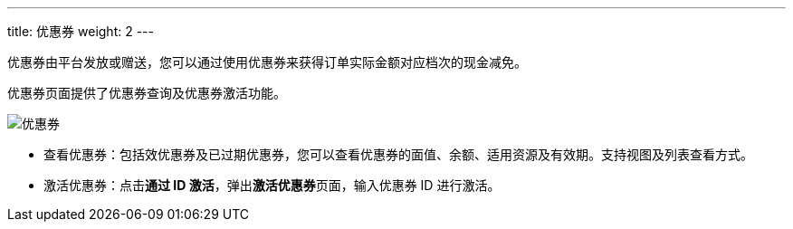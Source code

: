 ---
title: 优惠券
weight: 2
---


优惠券由平台发放或赠送，您可以通过使用优惠券来获得订单实际金额对应档次的现金减免。

优惠券页面提供了优惠券查询及优惠券激活功能。

image::/images/cloud_service/services/bill_center/discount_coupon.png[优惠券]


* 查看优惠券：包括效优惠券及已过期优惠券，您可以查看优惠券的面值、余额、适用资源及有效期。支持视图及列表查看方式。
* 激活优惠券：点击**通过 ID 激活**，弹出**激活优惠券**页面，输入优惠券 ID 进行激活。





